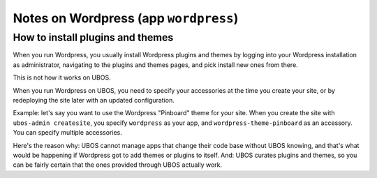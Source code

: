 Notes on Wordpress (app ``wordpress``)
======================================

How to install plugins and themes
---------------------------------

When you run Wordpress, you usually install Wordpress plugins and themes by
logging into your Wordpress installation as administrator, navigating to the plugins
and themes pages, and pick install new ones from there.

This is not how it works on UBOS.

When you run Wordpress on UBOS, you need to specify your accessories at the time
you create your site, or by redeploying the site later with an updated configuration.

Example: let's say you want to use the Wordpress "Pinboard" theme for your site. When
you create the site with ``ubos-admin createsite``, you specify ``wordpress`` as your
app, and ``wordpress-theme-pinboard`` as an accessory. You can specify multiple
accessories.

Here's the reason why: UBOS cannot manage apps that change their code base without
UBOS knowing, and that's what would be happening if Wordpress got to add themes or
plugins to itself. And: UBOS curates plugins and themes, so you can be fairly certain
that the ones provided through UBOS actually work.
